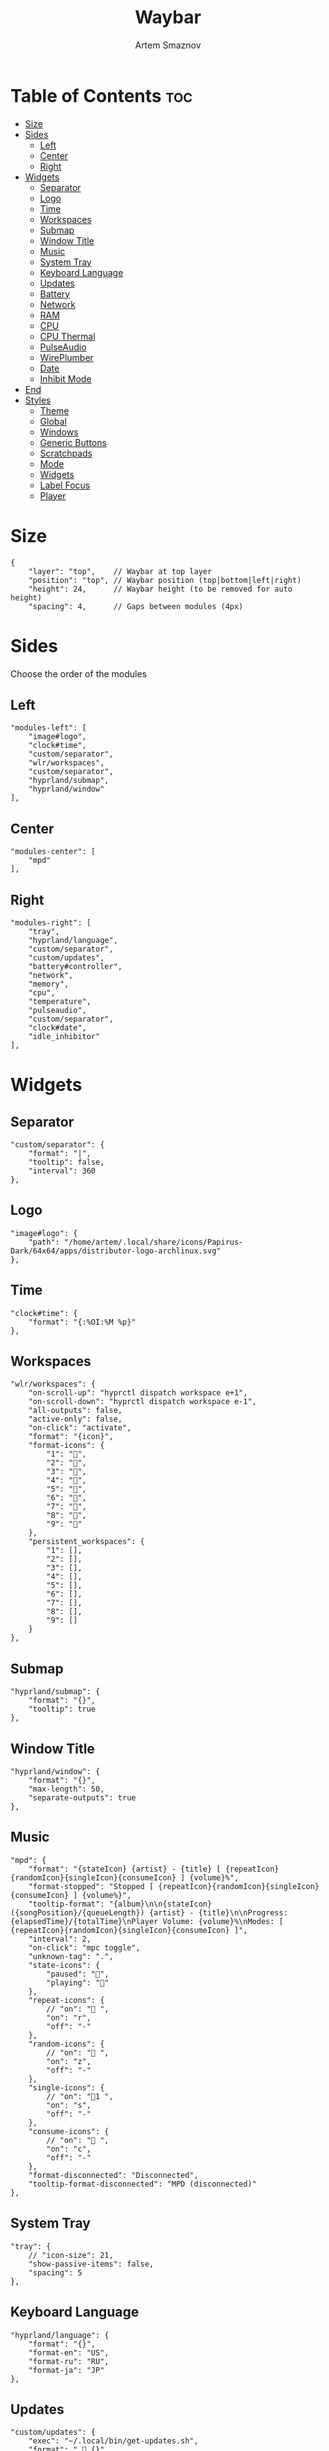 #+title:       Waybar
#+author:      Artem Smaznov
#+description: Highly customizable Wayland bar for Sway and Wlroots based compositors
#+startup:     overview
#+property:    header-args :tangle config.jsonc
#+auto_tangle: t

* Table of Contents :toc:
- [[#size][Size]]
- [[#sides][Sides]]
  - [[#left][Left]]
  - [[#center][Center]]
  - [[#right][Right]]
- [[#widgets][Widgets]]
  - [[#separator][Separator]]
  - [[#logo][Logo]]
  - [[#time][Time]]
  - [[#workspaces][Workspaces]]
  - [[#submap][Submap]]
  - [[#window-title][Window Title]]
  - [[#music][Music]]
  - [[#system-tray][System Tray]]
  - [[#keyboard-language][Keyboard Language]]
  - [[#updates][Updates]]
  - [[#battery][Battery]]
  - [[#network][Network]]
  - [[#ram][RAM]]
  - [[#cpu][CPU]]
  - [[#cpu-thermal][CPU Thermal]]
  - [[#pulseaudio][PulseAudio]]
  - [[#wireplumber][WirePlumber]]
  - [[#date][Date]]
  - [[#inhibit-mode][Inhibit Mode]]
- [[#end][End]]
- [[#styles][Styles]]
  - [[#theme][Theme]]
  - [[#global][Global]]
  - [[#windows][Windows]]
  - [[#generic-buttons][Generic Buttons]]
  - [[#scratchpads][Scratchpads]]
  - [[#mode][Mode]]
  - [[#widgets-1][Widgets]]
  - [[#label-focus][Label Focus]]
  - [[#player][Player]]

* Size
#+begin_src jsonc
{
    "layer": "top",    // Waybar at top layer
    "position": "top", // Waybar position (top|bottom|left|right)
    "height": 24,      // Waybar height (to be removed for auto height)
    "spacing": 4,      // Gaps between modules (4px)
#+end_src

* Sides
Choose the order of the modules
** Left
#+begin_src jsonc
    "modules-left": [
        "image#logo",
        "clock#time",
        "custom/separator",
        "wlr/workspaces",
        "custom/separator",
        "hyprland/submap",
        "hyprland/window"
    ],
#+end_src

** Center
#+begin_src jsonc
    "modules-center": [
        "mpd"
    ],
#+end_src

** Right
#+begin_src jsonc
    "modules-right": [
        "tray",
        "hyprland/language",
        "custom/separator",
        "custom/updates",
        "battery#controller",
        "network",
        "memory",
        "cpu",
        "temperature",
        "pulseaudio",
        "custom/separator",
        "clock#date",
        "idle_inhibitor"
    ],
#+end_src

* Widgets
** Separator
#+begin_src jsonc
    "custom/separator": {
        "format": "|",
        "tooltip": false,
        "interval": 360
    },
#+end_src

** Logo
#+begin_src jsonc
    "image#logo": {
        "path": "/home/artem/.local/share/icons/Papirus-Dark/64x64/apps/distributor-logo-archlinux.svg"
    },
#+end_src

** Time
#+begin_src jsonc
    "clock#time": {
        "format": "{:%OI:%M %p}"
    },
#+end_src

** Workspaces
#+begin_src jsonc
    "wlr/workspaces": {
        "on-scroll-up": "hyprctl dispatch workspace e+1",
        "on-scroll-down": "hyprctl dispatch workspace e-1",
        "all-outputs": false,
        "active-only": false,
        "on-click": "activate",
        "format": "{icon}",
        "format-icons": {
            "1": "",
            "2": "",
            "3": "",
            "4": "",
            "5": "",
            "6": "",
            "7": "",
            "8": "",
            "9": ""
        },
        "persistent_workspaces": {
            "1": [],
            "2": [],
            "3": [],
            "4": [],
            "5": [],
            "6": [],
            "7": [],
            "8": [],
            "9": []
        }
    },
#+end_src

** Submap
#+begin_src jsonc
    "hyprland/submap": {
        "format": "{}",
        "tooltip": true
    },
#+end_src

** Window Title
#+begin_src jsonc
    "hyprland/window": {
        "format": "{}",
        "max-length": 50,
        "separate-outputs": true
    },
#+end_src

** Music
#+begin_src jsonc
    "mpd": {
        "format": "{stateIcon} {artist} - {title} [ {repeatIcon}{randomIcon}{singleIcon}{consumeIcon} ] {volume}%",
        "format-stopped": "Stopped [ {repeatIcon}{randomIcon}{singleIcon}{consumeIcon} ] {volume%}",
        "tooltip-format": "{album}\n\n{stateIcon} ({songPosition}/{queueLength}) {artist} - {title}\n\nProgress: {elapsedTime}/{totalTime}\nPlayer Volume: {volume}%\nModes: [ {repeatIcon}{randomIcon}{singleIcon}{consumeIcon} ]",
        "interval": 2,
        "on-click": "mpc toggle",
        "unknown-tag": ".",
        "state-icons": {
            "paused": "",
            "playing": ""
        },
        "repeat-icons": {
            // "on": " ",
            "on": "r",
            "off": "-"
        },
        "random-icons": {
            // "on": " ",
            "on": "z",
            "off": "-"
        },
        "single-icons": {
            // "on": "1 ",
            "on": "s",
            "off": "-"
        },
        "consume-icons": {
            // "on": " ",
            "on": "c",
            "off": "-"
        },
        "format-disconnected": "Disconnected",
        "tooltip-format-disconnected": "MPD (disconnected)"
    },
#+end_src

** System Tray
#+begin_src jsonc
    "tray": {
        // "icon-size": 21,
        "show-passive-items": false,
        "spacing": 5
    },
#+end_src

** Keyboard Language
#+begin_src jsonc
    "hyprland/language": {
        "format": "{}",
        "format-en": "US",
        "format-ru": "RU",
        "format-ja": "JP"
    },
#+end_src

** Updates
#+begin_src jsonc
    "custom/updates": {
        "exec": "~/.local/bin/get-updates.sh",
        "format": "  {}",
        "tooltip": false,
        "interval": 360
    },
#+end_src

** Battery
#+begin_src jsonc
    "battery#controller": {
        "bat": "ps-controller-battery-a0:ab:51:62:65:1d",
        "interval": 60,
        "states": {
            // "good": 90,
            "warning": 40,
            "critical": 15
        },
        "format": " {icon} {capacity}%",
        "format-alt": " {icon} {time}",
        "format-charging": "  {capacity}%",
        "format-plugged": "  {capacity}%",
        "format-icons": ["", "", "", "", ""]
    },
#+end_src

** Network
#+begin_src jsonc
    "network": {
        // "interface": "wlp2*", // (Optional) To force the use of this interface
        "format-wifi": " {essid} ({signalStrength}%)",
        "format-ethernet": " {bandwidthDownBytes}  {bandwidthUpBytes}",
        "tooltip-format": " {ifname} via {gwaddr}",
        "format-linked": " {ifname} (No IP)",
        "format-disconnected": "⚠ disconnected",
        "format-alt": "{ifname}: {ipaddr}",
        "interval": 2,
    },
#+end_src

** RAM
#+begin_src jsonc
    "memory": {
        "format": " {}%"
    },
#+end_src

** CPU
#+begin_src jsonc
    "cpu": {
        "format": "  {usage}%",
        "format-alt": "  {load}",
        "tooltip": false
    },
#+end_src

** CPU Thermal
#+begin_src jsonc
    "temperature": {
        "critical-threshold": 80,
        "format": "{icon} {temperatureC}°C",
        "format-icons": ["", "", ""]
    },
#+end_src

** PulseAudio
#+begin_src jsonc
    "pulseaudio": {
        // "scroll-step": 1, // %, can be a float
        "format": "{icon} {volume}% {format_source}",
        "format-muted": " {volume}% {format_source}",
        "format-source": " {volume}%",
        "format-source-muted": " {volume}%",
        "format-bluetooth": "{icon} {volume}% {format_source}",
        "format-bluetooth-muted": " {icon} {volume}% {format_source}",
        "format-icons": {
            "headphone": "",
            "hands-free": "",
            "headset": "",
            "phone": "",
            "portable": "",
            "car": "",
            "default": ["", "", ""]
        },
        "on-click": "pavucontrol",
        "on-click-right": "qpwgraph"
    },
#+end_src

** WirePlumber
#+begin_src jsonc
    "wireplumber": {
        "format": "{volume}% {icon}",
        "format-muted": "",
        "on-click": "qpwgraph",
        "scroll-step": 2,
        "format-icons": ["", "", ""]
    },
#+end_src

** Date
#+begin_src jsonc
    "clock#date": {
        "format": "{:%a, %d %b %Y}",
        "tooltip-format": "<big>{:%A}</big>\n<tt><small>{calendar}</small></tt>",
    },
#+end_src

** Inhibit Mode
#+begin_src jsonc
    "idle_inhibitor": {
        "format": "{icon}",
        "format-icons": {
            "activated": "",
            "deactivated": ""
        }
    }
#+end_src

* End
#+begin_src jsonc
}
#+end_src

* Styles
:PROPERTIES:
:header-args: :tangle style.css
:END:
** Theme
#+begin_src css
@import "./themes/base16.css";
#+end_src

** Global
#+begin_src css
,*{
    /* `otf-font-awesome` is required to be installed for icons */
    font-family: "Hack Nerd Font",
                 "Source Han Sans JP",
                 "Font Awesome 6 Free Solid",
                 "FontAwesome",
                 "Roboto";
    font-size: 13px;
}

#window,
#workspaces {
    margin: 0 4px;
}

#clock,
#battery,
#cpu,
#memory,
#disk,
#temperature,
#backlight,
#network,
#pulseaudio,
#wireplumber,
#custom-media,
#tray,
#mode,
#idle_inhibitor,
#scratchpad,
#mpd {
    padding: 0 10px;
    color: @base07;
}
#+end_src

** Windows
#+begin_src css
window#waybar {
    background-color: @base00;
    border-bottom: 3px solid @base00;
    color: @base07;
    transition-property: background-color;
    transition-duration: .5s;
}

window#waybar.hidden {
    opacity: 0.2;
}

/*
window#waybar.empty {
    background-color: transparent;
}
window#waybar.solo {
    background-color: @BASE07;
}
*/

window#waybar.termite {
    background-color: #3F3F3F;
}

window#waybar.chromium {
    background-color: #000000;
    border: none;
}
#+end_src

** Generic Buttons
#+begin_src css
button {
    /* Use box-shadow instead of border so the text isn't offset */
    box-shadow: inset 0 -3px transparent;
    /* Avoid rounded borders under each button name */
    border: none;
    border-radius: 0;
}

/* https://github.com/Alexays/Waybar/wiki/FAQ#the-workspace-buttons-have-a-strange-hover-effect */
button:hover {
    background: inherit;
    box-shadow: inset 0 -3px @base03;
}
#+end_src

** Scratchpads
#+begin_src css
#scratchpad {
    background: @base00;
}

#scratchpad.empty {
    background-color: transparent;
}
#+end_src

** Mode
#+begin_src css
#mode {
    background-color: #64727D;
    border-bottom: 3px solid @base07;
}
#+end_src

** Widgets
*** Separator
#+begin_src css
#custom-separator {
    background: inherit;
    color: @base03;
}
#+end_src

*** Logo
#+begin_src css
.modules-left > widget:first-child > #image {
    padding-left: 5px;
}
#+end_src

*** Time
#+begin_src css
#+end_src

*** Workspaces
#+begin_src css
#workspaces button label {
    font-family: "Font Awesome 6 Free Solid";
}

#workspaces button {
    padding: 0 7px;
    background-color: transparent;
    color: @base07;
}

#workspaces button:hover {
    background: @base01;
}

#workspaces button.active {
    background-color: @base02;
    box-shadow: inset 0 -3px @base0E;
}

#workspaces button.persistent {
    color: @base02;
}

#workspaces button.urgent {
    background-color: @base08;
}
#+end_src

*** Submap
#+begin_src css
#submap {
    padding: 0 5px;
    background: @base0A;
    color: @base00;
}
#+end_src

*** Window Title
#+begin_src css
#window {
}
#+end_src

*** Music
#+begin_src css
#mpd {
    background: inherit;
}

#mpd.disconnected {
    background: inherit;
}

#mpd.stopped {
    background: inherit;
}

#mpd.paused {
    background: inherit;
}
#+end_src

*** System Tray
#+begin_src css
#tray {
    background: inherit;
}

#tray > .passive {
    -gtk-icon-effect: dim;
}

#tray > .needs-attention {
    -gtk-icon-effect: highlight;
    background-color: #eb4d4b;
}
#+end_src

*** Keyboard Language
#+begin_src css
#language {
    background: @base03;
    padding: 0 5px;
    margin: 0 5px;
    min-width: 16px;
}
#+end_src

*** Updates
#+begin_src css
#custom-updates {
    padding-right: 5px;
    background: inherit;
    box-shadow: inset 0 -2px @base0E;
}
#+end_src

*** Battery
#+begin_src css
#battery {
    background: inherit;
    box-shadow: inset 0 -2px @base0D;
}

#battery.charging, #battery.plugged {
    color: @base07;
    background: inherit;
    box-shadow: inset 0 -2px @base0D;
}

@keyframes blink {
    to {
        background-color: @base0D;
        color: @base0D;
    }
}

#battery.critical:not(.charging) {
    background-color: inherit;
    color: @base0D;
    animation-name: blink;
    animation-duration: 0.5s;
    animation-timing-function: linear;
    animation-iteration-count: infinite;
    animation-direction: alternate;
}
#+end_src

*** Network
#+begin_src css
#network {
    background: inherit;
    box-shadow: inset 0 -2px @base0C;
}

#network.disconnected {
    background: inherit;
    box-shadow: inset 0 -2px @base0C;
}
#+end_src

*** RAM
#+begin_src css
#memory {
    background: inherit;
    box-shadow: inset 0 -2px @base0B;
}
#+end_src

*** CPU
#+begin_src css
#cpu {
    background: inherit;
    box-shadow: inset 0 -2px @base0A;
}
#+end_src

*** CPU Thermal
#+begin_src css
#temperature {
    background: inherit;
    box-shadow: inset 0 -2px @base09;
}

#temperature.critical {
    background: inherit;
    box-shadow: inset 0 -2px @base09;
}
#+end_src

*** Audio
#+begin_src css
#pulseaudio {
    background: inherit;
    box-shadow: inset 0 -2px @base08;
}

#pulseaudio.muted {
    background: inherit;
    box-shadow: inset 0 -2px @base08;
}

#wireplumber {
    background: inherit;
    box-shadow: inset 0 -2px @base08;
}

#wireplumber.muted {
    background: inherit;
    box-shadow: inset 0 -2px @base08;
}
#+end_src

*** Date
#+begin_src css
#clock.date {
    background: inherit;
}
#+end_src

*** Inhibit Mode
#+begin_src css
#idle_inhibitor {
    background: inherit;
}

#idle_inhibitor.activated {
    background: inherit;
}
#+end_src

** Label Focus
#+begin_src css
label:focus {
    background-color: #000000;
}
#+end_src

** Player
#+begin_src css
#custom-media {
    background-color: #66cc99;
    color: #2a5c45;
    min-width: 100px;
}

#custom-media.custom-spotify {
    background-color: #66cc99;
}

#custom-media.custom-vlc {
    background-color: #ffa000;
}
#+end_src
